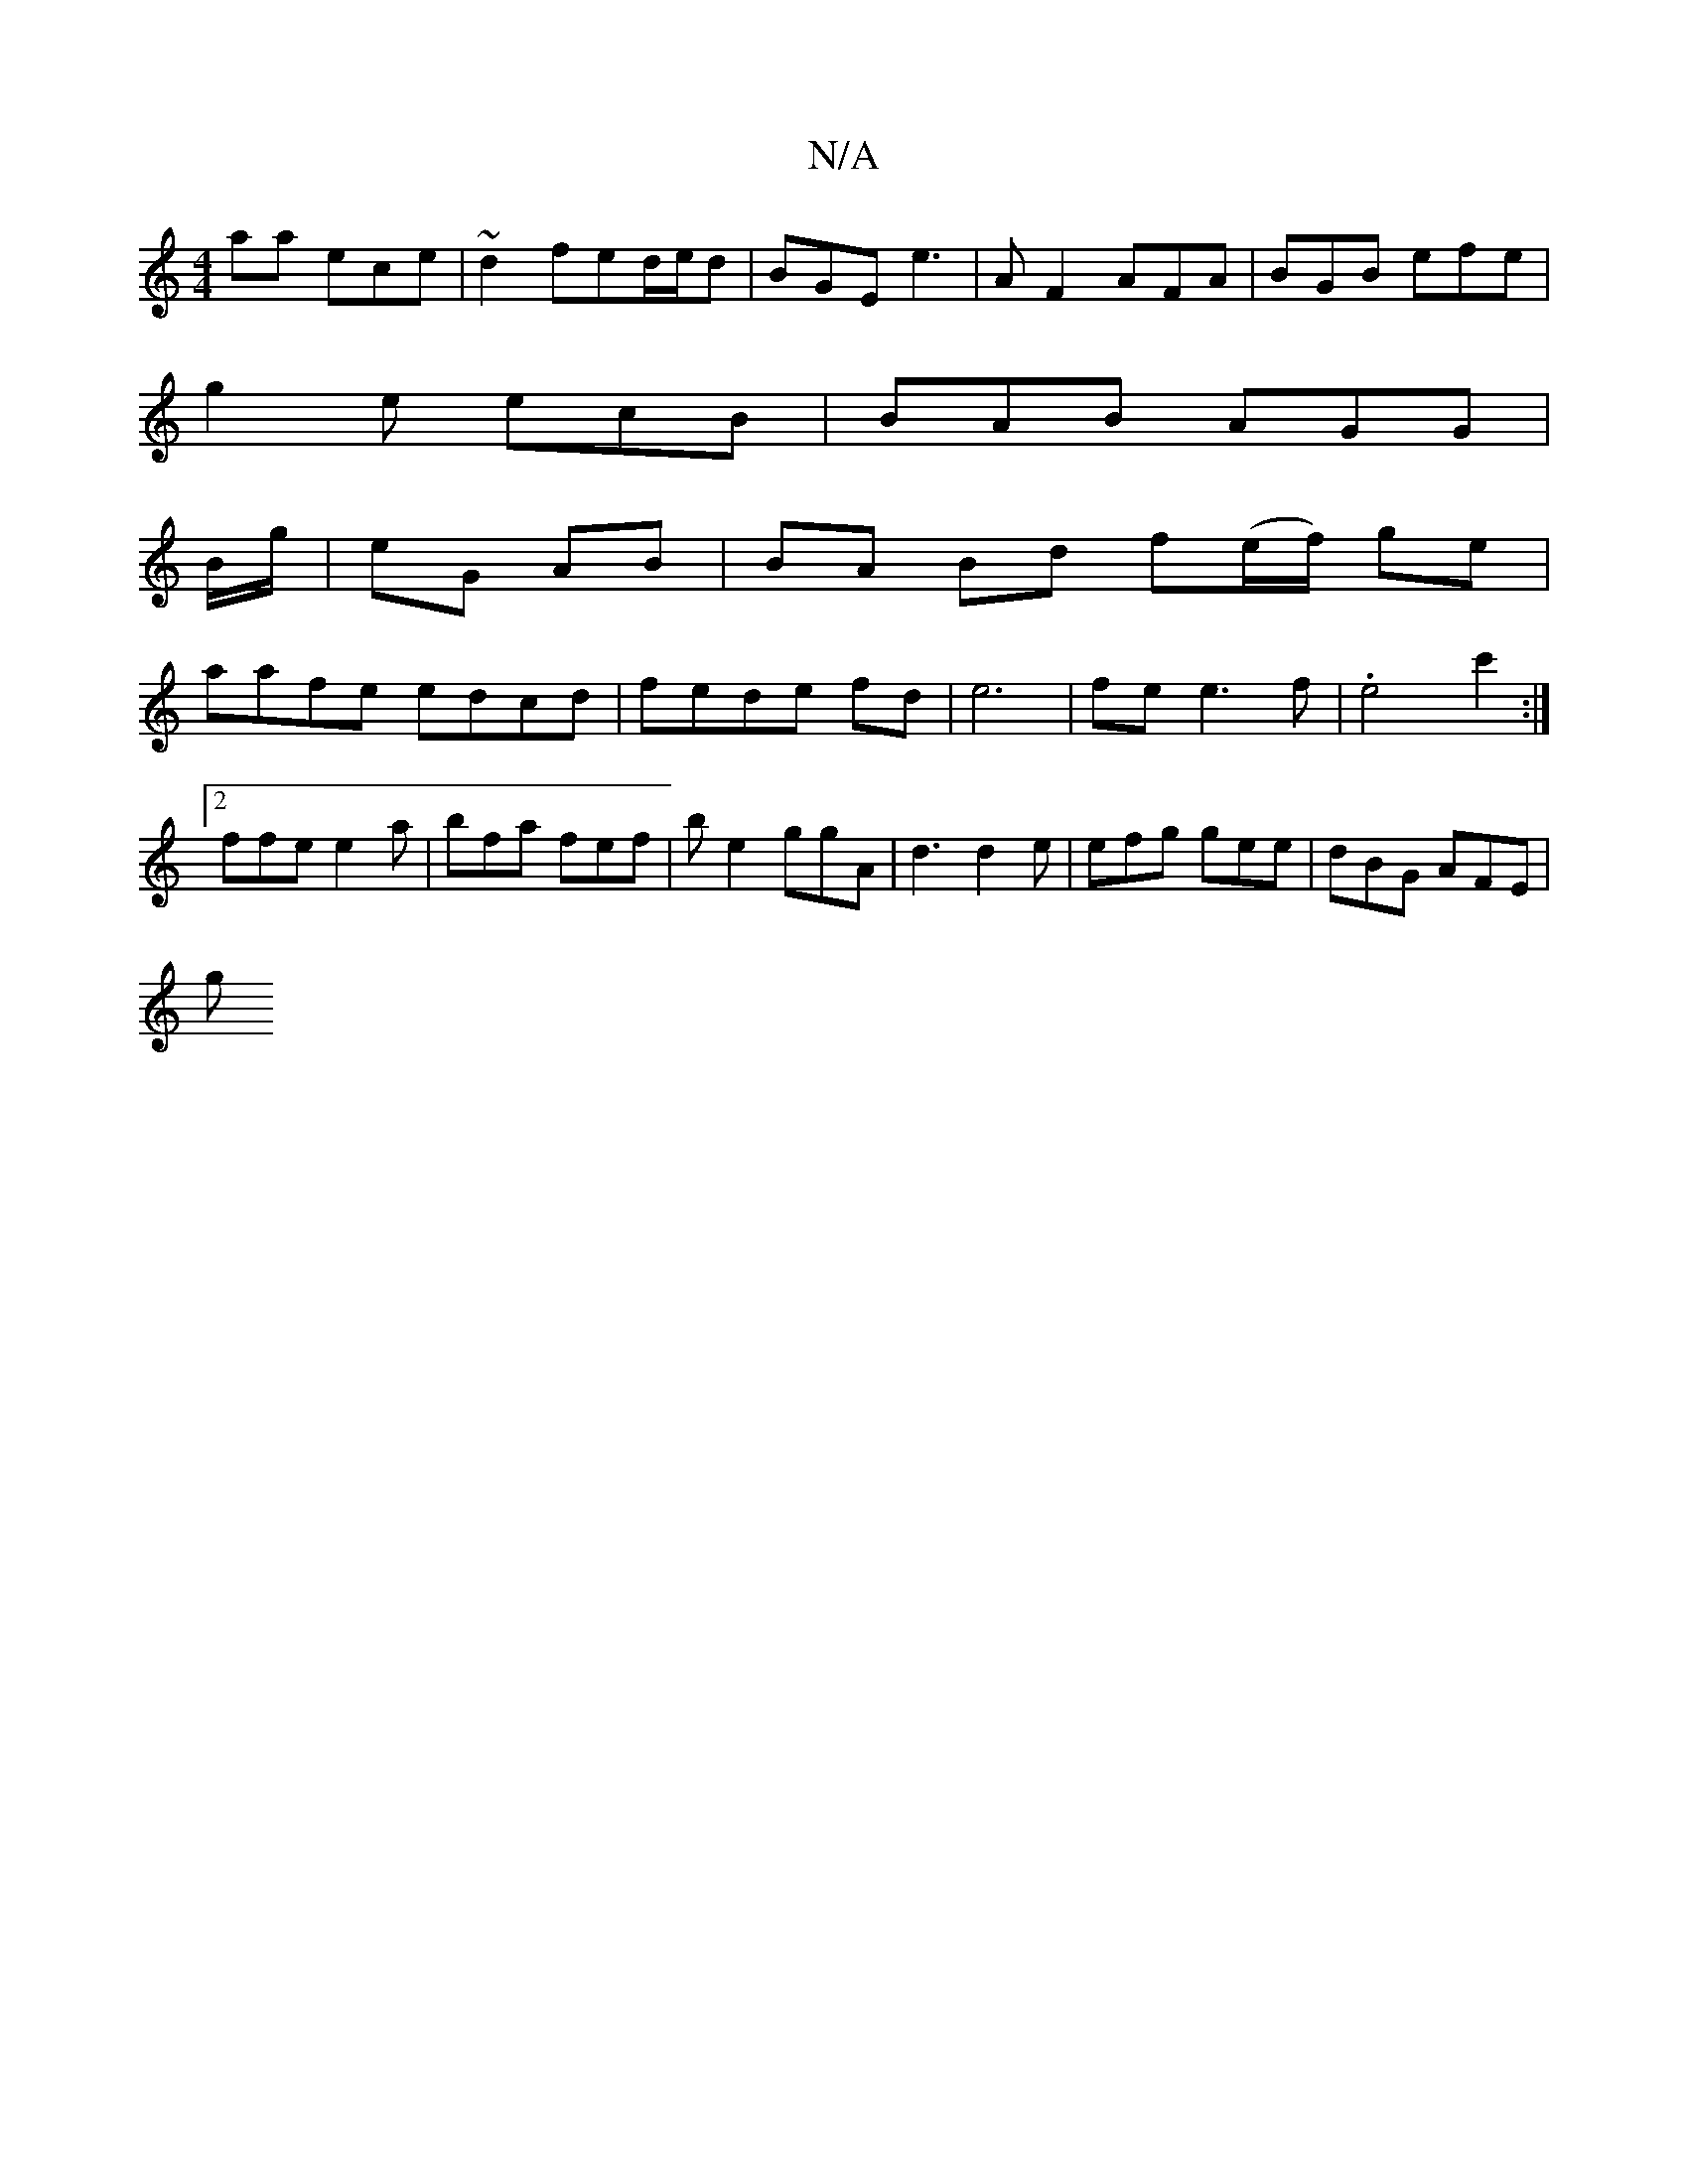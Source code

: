X:1
T:N/A
M:4/4
R:N/A
K:Cmajor
aa ece|~d2 fed/e/d | BGE e3 | A F2 AFA | BGB efe |
g2e ecB |BAB AGG|
B/g/|eG AB | BA Bd f(e/f/) ge|
aafe edcd| fede fd|e6 | fe e3 f|.e4c'2 :|
[2 ffe e2a | bfa fef | be2 ggA | d3 d2e|efg gee|dBG AFE|
g